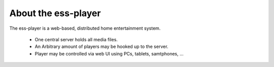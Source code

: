 About the ess-player
====================

The ess-player is a web-based, distributed home entertainment system.

 - One central server holds all media files.
 - An Arbitrary amount of players may be hooked up to the server.
 - Player may be controlled via web UI using PCs, tablets, samtphones, …
